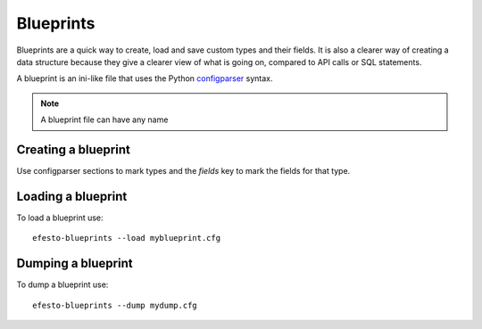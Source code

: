 Blueprints
==========
Blueprints are a quick way to create, load and save custom types and their 
fields. It is also a clearer way of creating a data structure because they give
a clearer view of what is going on, compared to API calls or SQL statements.

A blueprint is an ini-like file that uses the Python
`configparser <https://docs.python.org/3/library/configparser.html>`_ syntax.

.. note::
    A blueprint file can have any name
    
    
Creating a blueprint
####################
Use configparser sections to mark types and the *fields* key to mark the 
fields for that type.

Loading a blueprint
###################
To load a blueprint use::

    efesto-blueprints --load myblueprint.cfg
    
Dumping a blueprint
###################
To dump a blueprint use::
    
    efesto-blueprints --dump mydump.cfg




